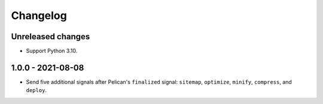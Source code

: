 ..  This file is part of the pelican-granular-signals plugin.
..  Copyright 2021 Kurt McKee <contactme@kurtmckee.org>
..  Released under the MIT license.

Changelog
*********

Unreleased changes
==================

*   Support Python 3.10.


1.0.0 - 2021-08-08
==================

*   Send five additional signals after Pelican's ``finalized`` signal:
    ``sitemap``, ``optimize``, ``minify``, ``compress``, and ``deploy``.
